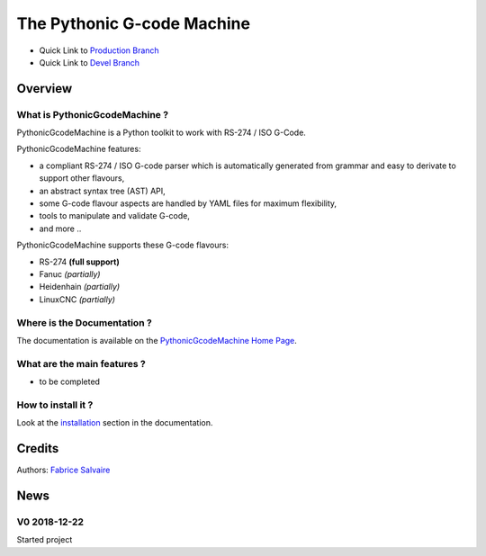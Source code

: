 .. -*- Mode: rst -*-

.. -*- Mode: rst -*-

..
   |PythonicGcodeMachineUrl|
   |PythonicGcodeMachineHomePage|_
   |PythonicGcodeMachineDoc|_
   |PythonicGcodeMachine@github|_
   |PythonicGcodeMachine@readthedocs|_
   |PythonicGcodeMachine@readthedocs-badge|
   |PythonicGcodeMachine@pypi|_

.. |ohloh| image:: https://www.openhub.net/accounts/230426/widgets/account_tiny.gif
   :target: https://www.openhub.net/accounts/fabricesalvaire
   :alt: Fabrice Salvaire's Ohloh profile
   :height: 15px
   :width:  80px

.. |PythonicGcodeMachineUrl| replace:: https://github.com/FabriceSalvaire/pythonic-gcode-machine

.. |PythonicGcodeMachineHomePage| replace:: PythonicGcodeMachine Home Page
.. _PythonicGcodeMachineHomePage: https://github.com/FabriceSalvaire/pythonic-gcode-machine

.. |PythonicGcodeMachine@readthedocs-badge| image:: https://readthedocs.org/projects/PythonicGcodeMachine/badge/?version=latest
   :target: http://PythonicGcodeMachine.readthedocs.org/en/latest

.. |PythonicGcodeMachine@github| replace:: https://github.com/FabriceSalvaire/PythonicGcodeMachine
.. .. _PythonicGcodeMachine@github: https://github.com/FabriceSalvaire/PythonicGcodeMachine

.. |PythonicGcodeMachine@pypi| replace:: https://pypi.python.org/pypi/PythonicGcodeMachine
.. .. _PythonicGcodeMachine@pypi: https://pypi.python.org/pypi/PythonicGcodeMachine

.. |Build Status| image:: https://travis-ci.org/FabriceSalvaire/PythonicGcodeMachine.svg?branch=master
   :target: https://travis-ci.org/FabriceSalvaire/PythonicGcodeMachine
   :alt: PythonicGcodeMachine build status @travis-ci.org

.. |Pypi Version| image:: https://img.shields.io/pypi/v/PythonicGcodeMachine.svg
   :target: https://pypi.python.org/pypi/PythonicGcodeMachine
   :alt: PythonicGcodeMachine last version

.. |Pypi License| image:: https://img.shields.io/pypi/l/PythonicGcodeMachine.svg
   :target: https://pypi.python.org/pypi/PythonicGcodeMachine
   :alt: PythonicGcodeMachine license

.. |Pypi Python Version| image:: https://img.shields.io/pypi/pyversions/PythonicGcodeMachine.svg
   :target: https://pypi.python.org/pypi/PythonicGcodeMachine
   :alt: PythonicGcodeMachine python version

..  coverage test
..  https://img.shields.io/pypi/status/Django.svg
..  https://img.shields.io/github/stars/badges/shields.svg?style=social&label=Star
.. -*- Mode: rst -*-

.. |Python| replace:: Python
.. _Python: http://python.org

.. |PyPI| replace:: PyPI
.. _PyPI: https://pypi.python.org/pypi

.. |Numpy| replace:: Numpy
.. _Numpy: http://www.numpy.org

.. |IPython| replace:: IPython
.. _IPython: http://ipython.org

.. |Sphinx| replace:: Sphinx
.. _Sphinx: http://sphinx-doc.org

.. |NIST-RS-274| replace:: The NIST RS274NGC Interpreter — Version 3
.. _NIST-RS-274: https://www.nist.gov/publications/nist-rs274ngc-interpreter-version-3

.. |LinuxCNC| replace:: Linux CNC
.. _LinuxCNC: http://linuxcnc.org/docs/2.7/html/gcode/overview.html

.. |Machinekit| replace:: Machinekit
.. _Machinekit: http://www.machinekit.io

.. |YAML| replace:: YAML
.. _YAML: https://yaml.org

=============================
 The Pythonic G-code Machine
=============================

|Pypi License|
|Pypi Python Version|

|Pypi Version|

* Quick Link to `Production Branch <https://github.com/FabriceSalvaire/PythonicGcodeMachine/tree/master>`_
* Quick Link to `Devel Branch <https://github.com/FabriceSalvaire/PythonicGcodeMachine/tree/devel>`_

Overview
========

What is PythonicGcodeMachine ?
------------------------------

.. free and open source

PythonicGcodeMachine is a Python toolkit to work with RS-274 / ISO G-Code.

.. -*- mode: rst -*-

PythonicGcodeMachine features:

* a compliant RS-274 / ISO G-code parser which is automatically generated from grammar and easy to
  derivate to support other flavours,
* an abstract syntax tree (AST) API,
* some G-code flavour aspects are handled by YAML files for maximum flexibility,
* tools to manipulate and validate G-code,
* and more ..

PythonicGcodeMachine supports these G-code flavours:

* RS-274 **(full support)**
* Fanuc *(partially)*
* Heidenhain *(partially)*
* LinuxCNC *(partially)*

Where is the Documentation ?
----------------------------

The documentation is available on the |PythonicGcodeMachineHomePage|_.

What are the main features ?
----------------------------

* to be completed

How to install it ?
-------------------

Look at the `installation <@project_url@/installation.html>`_ section in the documentation.

Credits
=======

Authors: `Fabrice Salvaire <http://fabrice-salvaire.fr>`_

News
====

.. -*- Mode: rst -*-


.. no title here

V0 2018-12-22
-------------

Started project
